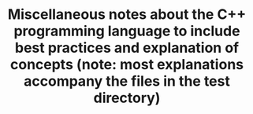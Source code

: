 #+TITLE: Miscellaneous notes about the C++ programming language to include best practices and explanation of concepts (note: most explanations accompany the files in the test directory)
